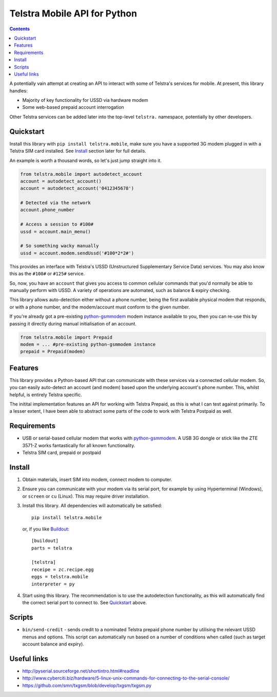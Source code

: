 Telstra Mobile API for Python
=============================

.. contents::

A potentially vain attempt at creating an API to interact with some of
Telstra's services for mobile.  At present, this library handles:

* Majority of key functionality for USSD via hardware modem
* Some web-based prepaid account interrogation

Other Telstra services can be added later into the top-level ``telstra.``
namespace, potentially by other developers.

Quickstart
----------

Install this library with ``pip install telstra.mobile``, make sure
you have a supported 3G modem plugged in with a Telstra SIM card
installed. See Install_ section later for full details.

An example is worth a thousand words, so let's just jump straight into
it.

.. code:: python

    from telstra.mobile import autodetect_account
    account = autodetect_account()
    account = autodetect_account('0412345678')

    # Detected via the network
    account.phone_number

    # Access a session to #100#
    ussd = account.main_menu()

    # So something wacky manually
    ussd = account.modem.sendUssd('#100*2*2#')

This provides an interface with Telstra's USSD (Unstructured Supplementary
Service Data) services. You may also know this as the ``#100#`` or ``#125#``
service.

So, now, you have an ``account`` that gives you access to common cellular
commands that you'd normally be able to manually perform with USSD. A variety
of operations are automated, such as balance & expiry checking.

This library allows auto-detection either without a phone number, being
the first available physical modem that responds, or with a phone number, and
the modem/account must conform to the given number.

If you're already got a pre-existing `python-gsmmodem`_ modem instance
available to you, then you can re-use this by passing it directly during
manual initialisation of an account.

.. code:: python

    from telstra.mobile import Prepaid
    modem = ... #pre-existing python-gsmmodem instance
    prepaid = Prepaid(modem)

Features
--------

This library provides a Python-based API that can communicate with these
services via a connected cellular modem.  So, you can easily auto-detect an
account (and modem) based upon the underlying account's phone number. This,
whilst helpful, is entirely Telstra specific.

The initital implementation features an API for working with Telstra Prepaid,
as this is what I can test against primarily.  To a lesser extent, I have
been able to abstract some parts of the code to work with Telstra Postpaid
as well.

Requirements
------------

* USB or serial-based cellular modem that works with `python-gsmmodem
  <https://github.com/faucamp/python-gsmmodem>`_.  A USB 3G dongle or stick
  like the ZTE 3571-Z works fantastically for all known functionality.
* Telstra SIM card, prepaid or postpaid

Install
-------

#. Obtain materials, insert SIM into modem, connect modem to computer.

#. Ensure you can communicate with your modem via its serial port, for 
   example by using Hyperterminal (Windows), or ``screen`` or ``cu`` (Linux).
   This may require driver installation.  

#. Install this library.  All dependencies will automatically be satisfied::

       pip install telstra.mobile

   or, if you like `Buildout <http://buildout.org>`_::

       [buildout]
       parts = telstra

       [telstra]
       receipe = zc.recipe.egg
       eggs = telstra.mobile
       interpreter = py

#. Start using this library. The recommendation is to use the autodetection
   functionality, as this will automatically find the correct serial port
   to connect to. See `Quickstart`_ above.


Scripts
-------

* ``bin/send-credit`` - sends credit to a nominated Telstra prepaid phone number by utilising
  the relevant USSD menus and options. This script can automatically run based
  on a number of conditions when called (such as target account balance and
  expiry).


Useful links
------------

* http://pyserial.sourceforge.net/shortintro.html#readline

* http://www.cyberciti.biz/hardware/5-linux-unix-commands-for-connecting-to-the-serial-console/

* https://github.com/smn/txgsm/blob/develop/txgsm/txgsm.py
